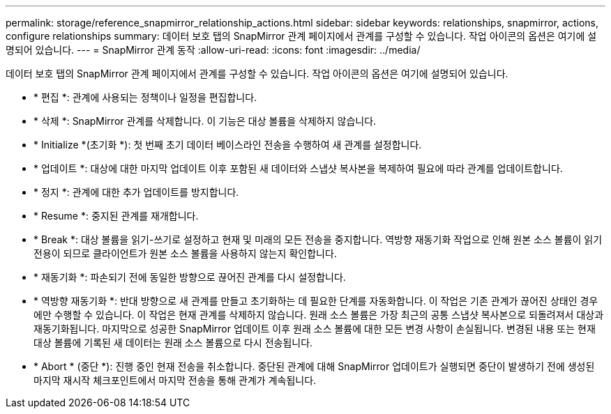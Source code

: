 ---
permalink: storage/reference_snapmirror_relationship_actions.html 
sidebar: sidebar 
keywords: relationships, snapmirror, actions, configure relationships 
summary: 데이터 보호 탭의 SnapMirror 관계 페이지에서 관계를 구성할 수 있습니다. 작업 아이콘의 옵션은 여기에 설명되어 있습니다. 
---
= SnapMirror 관계 동작
:allow-uri-read: 
:icons: font
:imagesdir: ../media/


[role="lead"]
데이터 보호 탭의 SnapMirror 관계 페이지에서 관계를 구성할 수 있습니다. 작업 아이콘의 옵션은 여기에 설명되어 있습니다.

* * 편집 *: 관계에 사용되는 정책이나 일정을 편집합니다.
* * 삭제 *: SnapMirror 관계를 삭제합니다. 이 기능은 대상 볼륨을 삭제하지 않습니다.
* * Initialize *(초기화 *): 첫 번째 초기 데이터 베이스라인 전송을 수행하여 새 관계를 설정합니다.
* * 업데이트 *: 대상에 대한 마지막 업데이트 이후 포함된 새 데이터와 스냅샷 복사본을 복제하여 필요에 따라 관계를 업데이트합니다.
* * 정지 *: 관계에 대한 추가 업데이트를 방지합니다.
* * Resume *: 중지된 관계를 재개합니다.
* * Break *: 대상 볼륨을 읽기-쓰기로 설정하고 현재 및 미래의 모든 전송을 중지합니다. 역방향 재동기화 작업으로 인해 원본 소스 볼륨이 읽기 전용이 되므로 클라이언트가 원본 소스 볼륨을 사용하지 않는지 확인합니다.
* * 재동기화 *: 파손되기 전에 동일한 방향으로 끊어진 관계를 다시 설정합니다.
* * 역방향 재동기화 *: 반대 방향으로 새 관계를 만들고 초기화하는 데 필요한 단계를 자동화합니다. 이 작업은 기존 관계가 끊어진 상태인 경우에만 수행할 수 있습니다. 이 작업은 현재 관계를 삭제하지 않습니다. 원래 소스 볼륨은 가장 최근의 공통 스냅샷 복사본으로 되돌려져서 대상과 재동기화됩니다. 마지막으로 성공한 SnapMirror 업데이트 이후 원래 소스 볼륨에 대한 모든 변경 사항이 손실됩니다. 변경된 내용 또는 현재 대상 볼륨에 기록된 새 데이터는 원래 소스 볼륨으로 다시 전송됩니다.
* * Abort * (중단 *): 진행 중인 현재 전송을 취소합니다. 중단된 관계에 대해 SnapMirror 업데이트가 실행되면 중단이 발생하기 전에 생성된 마지막 재시작 체크포인트에서 마지막 전송을 통해 관계가 계속됩니다.

